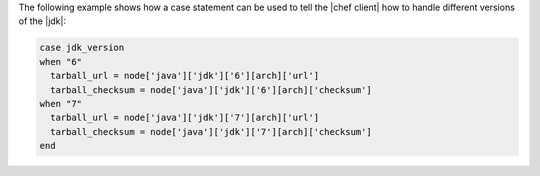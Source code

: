 .. This is an included how-to. 

The following example shows how a case statement can be used to tell the |chef client| how to handle different versions of the |jdk|:

.. code-block:: ruby

   case jdk_version
   when "6"
     tarball_url = node['java']['jdk']['6'][arch]['url']
     tarball_checksum = node['java']['jdk']['6'][arch]['checksum']
   when "7"
     tarball_url = node['java']['jdk']['7'][arch]['url']
     tarball_checksum = node['java']['jdk']['7'][arch]['checksum']
   end
